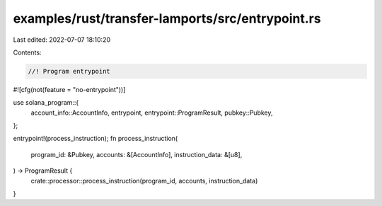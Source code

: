 examples/rust/transfer-lamports/src/entrypoint.rs
=================================================

Last edited: 2022-07-07 18:10:20

Contents:

.. code-block:: rs

    //! Program entrypoint

#![cfg(not(feature = "no-entrypoint"))]

use solana_program::{
    account_info::AccountInfo, entrypoint, entrypoint::ProgramResult, pubkey::Pubkey,
};

entrypoint!(process_instruction);
fn process_instruction(
    program_id: &Pubkey,
    accounts: &[AccountInfo],
    instruction_data: &[u8],
) -> ProgramResult {
    crate::processor::process_instruction(program_id, accounts, instruction_data)
}


